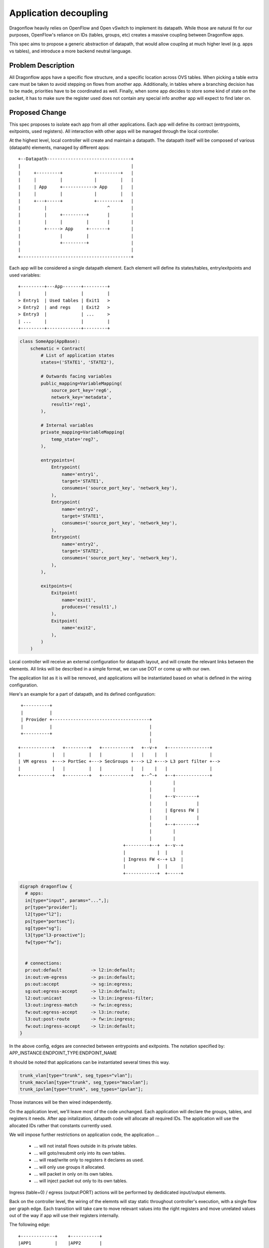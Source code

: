 ..
 This work is licensed under a Creative Commons Attribution 3.0 Unported
 License.

 http://creativecommons.org/licenses/by/3.0/legalcode

======================
Application decoupling
======================

Dragonflow heavily relies on OpenFlow and Open vSwitch to implement its
datapath. While those are natural fit for our purposes, OpenFlow's reliance on
IDs (tables, groups, etc) creates a massive coupling between Dragonflow apps.

This spec aims to propose a generic abstraction of datapath, that would allow
coupling at much higher level (e.g. apps vs tables), and introduce a more
backend neutral language.

Problem Description
===================

All Dragonflow apps have a specific flow structure, and a specific location
across OVS tables. When picking a table extra care must be taken to avoid
stepping on flows from another app. Additionally, in tables where a branching
decision has to be made, priorities have to be coordinated as well. Finally,
when some app decides to store some kind of state on the packet, it has to make
sure the register used does not contain any special info another app will
expect to find later on.

Proposed Change
===============

This spec proposes to isolate each app from all other applications. Each app
will define its contract (entrypoints, exitpoints, used registers). All
interaction with other apps will be managed through the local controller.

At the highest level, local controller will create and maintain a datapath.
The datapath itself will be composed of various (datapath) elements, managed
by different apps:

::

  +--Datapath--------------------------------+
  |                                          |
  |     +---------+            +---------+   |
  |     |         |            |         |   |
  |     | App     +------------> App     |   |
  |     |         |            |         |   |
  |     +---+-----+            +---------+   |
  |         |                       ^        |
  |         |     +---------+       |        |
  |         |     |         |       |        |
  |         +-----> App     +-------+        |
  |               |         |                |
  |               +---------+                |
  |                                          |
  +------------------------------------------+

Each app will be considered a single datapath element. Each element will define
its states/tables, entry/exitpoints and used variables:

::

  +---------+---App-------+---------+
  |         |             |         |
  > Entry1  | Used tables | Exit1   >
  > Entry2  | and regs    | Exit2   >
  > Entry3  |             | ...     >
  | ...     |             |         |
  +---------+-------------+---------+

.. code:: python

  class SomeApp(AppBase):
      schematic = Contract(
          # List of application states
          states=('STATE1', 'STATE2'),

          # Outwards facing variables
          public_mapping=VariableMapping(
              source_port_key='reg6',
              network_key='metadata',
              result1='reg1',
          ),

          # Internal variables
          private_mapping=VariableMapping(
              temp_state='reg7',
          ),

          entrypoints=(
              Entrypoint(
                  name='entry1',
                  target='STATE1',
                  consumes=('source_port_key', 'network_key'),
              ),
              Entrypoint(
                  name='entry2',
                  target='STATE1',
                  consumes=('source_port_key', 'network_key'),
              ),
              Entrypoint(
                  name='entry2',
                  target='STATE2',
                  consumes=('source_port_key', 'network_key'),
              ),
          ),

          exitpoints=(
              Exitpoint(
                  name='exit1',
                  produces=('result1',)
              ),
              Exitpoint(
                  name='exit2',
              ),
          )
      )


Local controller will receive an external configuration for datapath layout,
and will create the relevant links between the elements. All links will be
described in a simple format, we can use DOT or come up with our own.

The application list as it is will be removed, and applications will be
instantiated based on what is defined in the wiring configuration.

Here's an example for a part of datapath, and its defined configuration:

::

   +----------+
   |          |
   | Provider +-------------------------------------+
   |          |                                     |
   +----------+                                     |
                                                    |
  +------------+   +---------+   +-----------+   +--v-+   +----------------+
  |            |   |         |   |           |   |    |   |                |
  | VM egress  +---> PortSec +---> SecGroups +---> L2 +---> L3 port filter +-->
  |            |   |         |   |           |   |    |   |                |
  +------------+   +---------+   +-----------+   +--^-+   +--+-------------+
                                                    |        |
                                                    |        |
                                                    |     +--v--------+
                                                    |     |           |
                                                    |     | Egress FW |
                                                    |     |           |
                                                    |     +--+--------+
                                                    |        |
                                                    |        |
                                          +---------+--+  +--v--+
                                          |            |  |     |
                                          | Ingress FW <--+ L3  |
                                          |            |  |     |
                                          +------------+  +-----+

.. code::

  digraph dragonflow {
    # apps:
    in[type="input", params="...",];
    pr[type="provider"];
    l2[type="l2"];
    ps[type="portsec"];
    sg[type="sg"];
    l3[type"l3-proactive"];
    fw[type="fw"];


    # connections:
    pr:out:default           -> l2:in:default;
    in:out:vm-egress         -> ps:in:default;
    ps:out:accept            -> sg:in:egress;
    sg:out:egress-accept     -> l2:in:default;
    l2:out:unicast           -> l3:in:ingress-filter;
    l3:out:ingress-match     -> fw:in:egress;
    fw:out:egress-accept     -> l3:in:route;
    l3:out:post-route        -> fw:in:ingress;
    fw:out:ingress-accept    -> l2:in:default;
  }

In the above config, edges are connected between entrypoints and exitpoints.
The notation specified by: APP_INSTANCE:ENDPOINT_TYPE:ENDPOINT_NAME

It should be noted that applications can be instantiated several times this
way.

.. code::

  trunk_vlan[type="trunk", seg_types="vlan"];
  trunk_macvlan[type="trunk", seg_types="macvlan"];
  trunk_ipvlan[type="trunk", seg_types="ipvlan"];


Those instances will be then wired independently.

On the application level, we'll leave most of the code unchanged. Each
application will declare the groups, tables, and registers it needs. After
app initalization, datapath code will allocate all required IDs. The
application will use the allocated IDs rather that constants currently used.

We will impose further restrictions on application code, the application ...

 * ... will not install flows outside in its private tables.
 * ... will goto/resubmit only into its own tables.
 * ... will read/write only to registers it declares as used.
 * ... will only use groups it allocated.
 * ... will packet in only on its own tables.
 * ... will inject packet out only to its own tables.

Ingress (table=0) / egress (output:PORT) actions will be performed by
dedidicated input/output elements.

Back on the controller level, the wiring of the elemnts will stay static
throughout controller's execution, with a single flow per graph edge.
Each transition will take care to move relevant values into the right registers
and move unrelated values out of the way if app will use their registers
internally.

The following edge:

::

  +-------------+    +-----------+
  |APP1         |    |APP2       |
  |             |    |           |
  |      EXIT1 +------>ENTRY1    |
  |             |    |           |
  |   vars:     |    |  vars:    |
  |   a: reg1   |    |  a: reg6  |
  |   b: reg2   |    |  b: reg7  |
  |             |    |           |
  +-------------+    +-----------+


Will be translated into:

.. code::

  table_id=APP1:out:EXIT1, match=*any*,actions=move(reg1->reg6),move(reg2->reg7),goto:APP2:in:ENTRY1.target

References
==========

